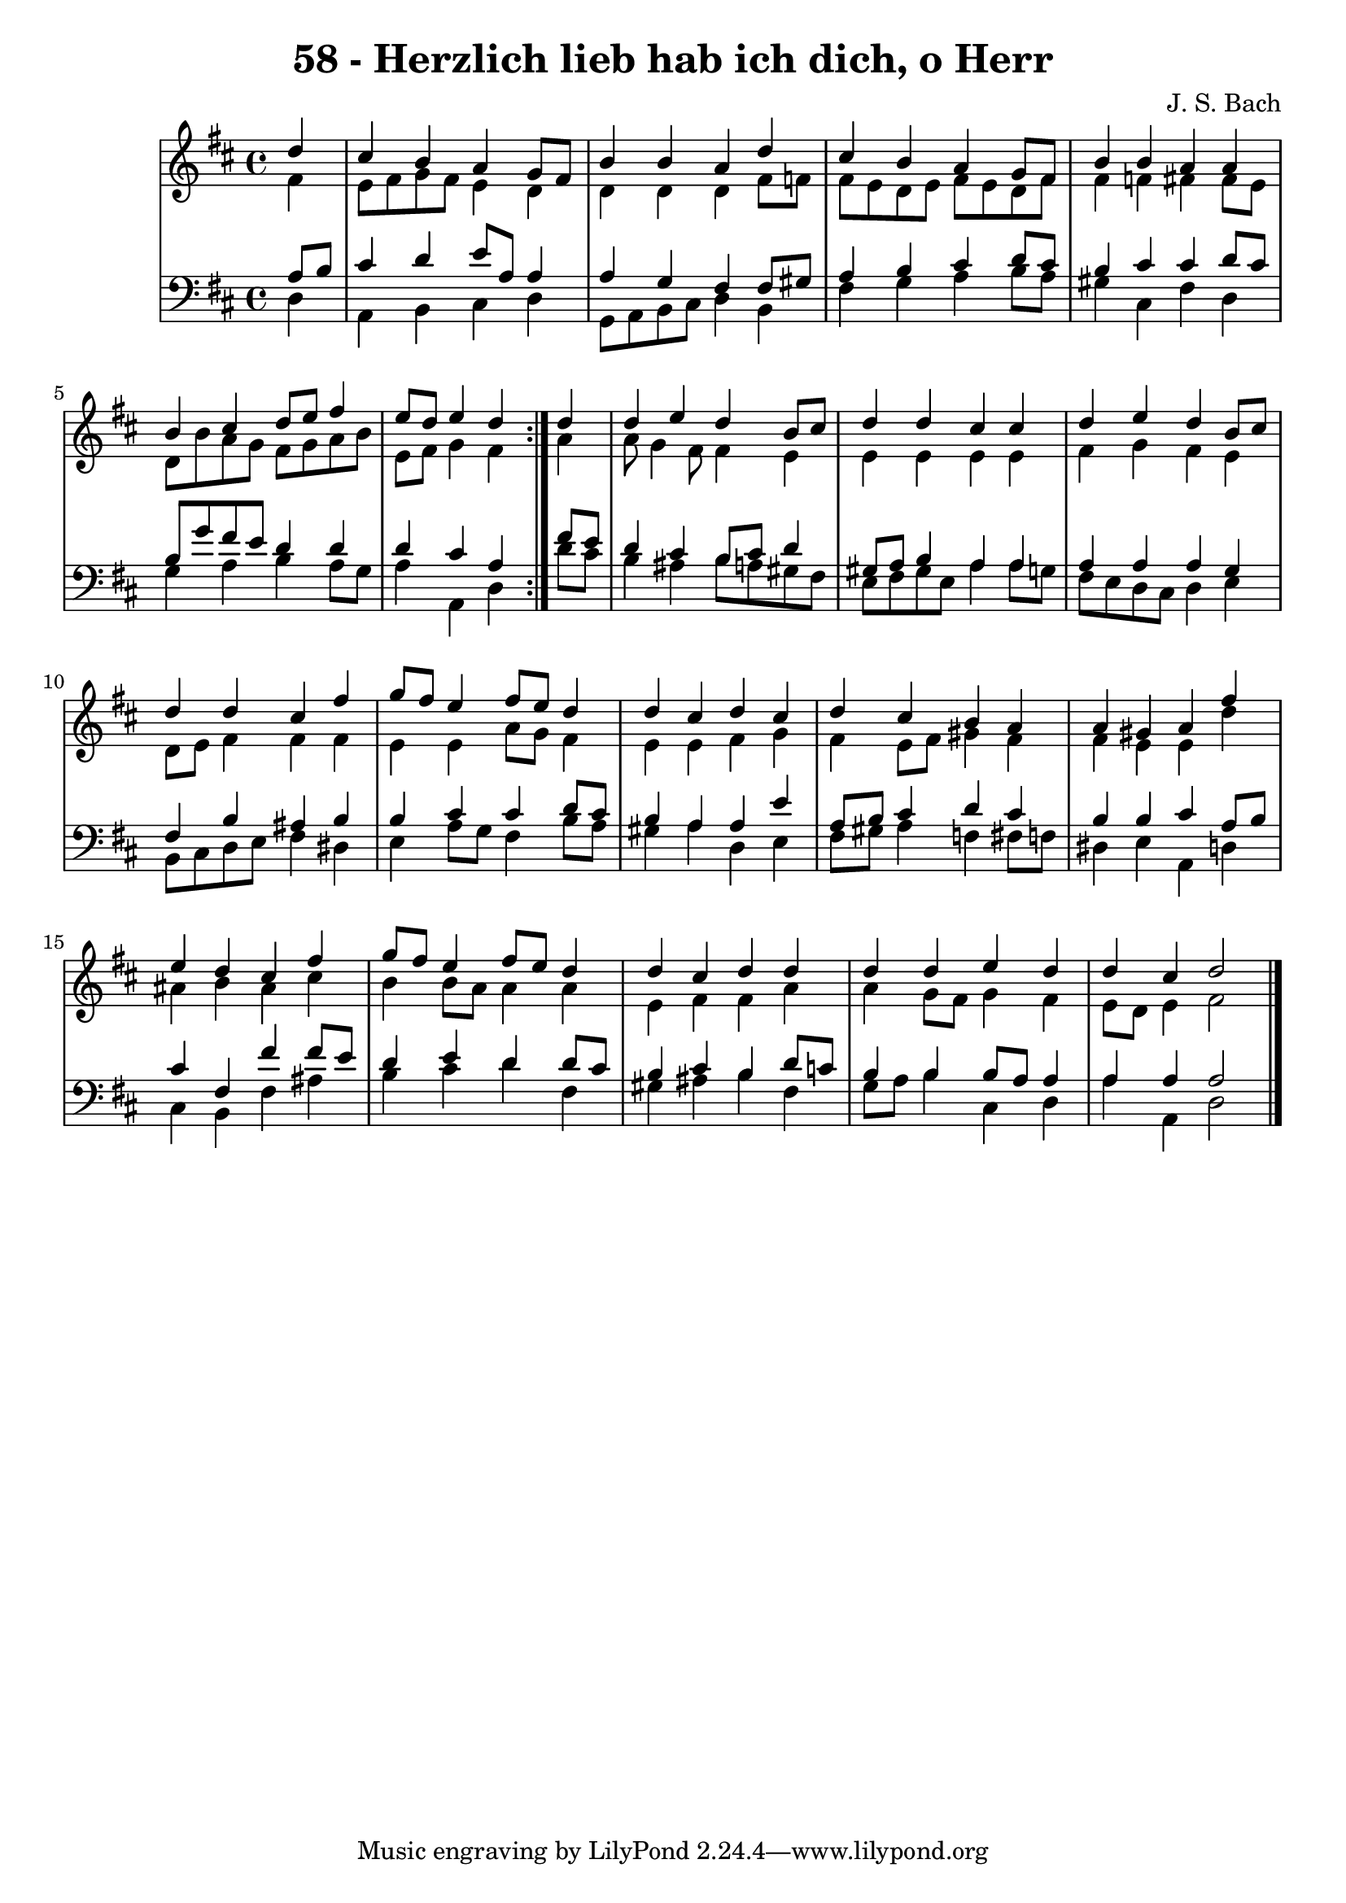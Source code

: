 \version "2.10.33"

\header {
  title = "58 - Herzlich lieb hab ich dich, o Herr"
  composer = "J. S. Bach"
}


global = {
  \time 4/4
  \key d \major
}


soprano = \relative c'' {
  \repeat volta 2 {
    \partial 4 d4 
    cis4 b4 a4 g8 fis8 
    b4 b4 a4 d4 
    cis4 b4 a4 g8 fis8 
    b4 b4 a4 a4 
    b4 cis4 d8 e8 fis4     %5
    e8 d8 e4 d4 } d4 
  d4 e4 d4 b8 cis8 
  d4 d4 cis4 cis4 
  d4 e4 d4 b8 cis8 
  d4 d4 cis4 fis4   %10
  g8 fis8 e4 fis8 e8 d4 
  d4 cis4 d4 cis4 
  d4 cis4 b4 a4 
  a4 gis4 a4 fis'4 
  e4 d4 cis4 fis4   %15
  g8 fis8 e4 fis8 e8 d4 
  d4 cis4 d4 d4 
  d4 d4 e4 d4 
  d4 cis4 d2 
  
}

alto = \relative c' {
  \repeat volta 2 {
    \partial 4 fis4 
    e8 fis8 g8 fis8 e4 d4 
    d4 d4 d4 fis8 f8 
    fis8 e8 d8 e8 fis8 e8 d8 fis8 
    fis4 f4 fis4 fis8 e8 
    d8 b'8 a8 g8 fis8 g8 a8 b8     %5
    e,8 fis8 g4 fis4 } a4 
  a8 g4 fis8 fis4 e4 
  e4 e4 e4 e4 
  fis4 g4 fis4 e4 
  d8 e8 fis4 fis4 fis4   %10
  e4 e4 a8 g8 fis4 
  e4 e4 fis4 g4 
  fis4 e8 fis8 gis4 fis4 
  fis4 e4 e4 d'4 
  ais4 b4 ais4 cis4   %15
  b4 b8 a8 a4 a4 
  e4 fis4 fis4 a4 
  a4 g8 fis8 g4 fis4 
  e8 d8 e4 fis2 
  
}

tenor = \relative c' {
  \repeat volta 2 {
    \partial 4 a8  b8 
    cis4 d4 e8 a,8 a4 
    a4 g4 fis4 fis8 gis8 
    a4 b4 cis4 d8 cis8 
    b4 cis4 cis4 d8 cis8 
    b8 g'8 fis8 e8 d4 d4     %5
    d4 cis4 a4 } fis'8 e8 
  d4 cis4 b8 cis8 d4 
  gis,8 a8 b4 a4 a4 
  a4 a4 a4 g4 
  fis4 b4 ais4 b4   %10
  b4 cis4 cis4 d8 cis8 
  b4 a4 a4 e'4 
  a,8 b8 cis4 d4 cis4 
  b4 b4 cis4 a8 b8 
  cis4 fis,4 fis'4 fis8 e8   %15
  d4 e4 d4 d8 cis8 
  b4 cis4 b4 d8 c8 
  b4 b4 b8 a8 a4 
  a4 a4 a2 
  
}

baixo = \relative c {
  \repeat volta 2 {
    \partial 4 d4 
    a4 b4 cis4 d4 
    g,8 a8 b8 cis8 d4 b4 
    fis'4 g4 a4 b8 a8 
    gis4 cis,4 fis4 d4 
    g4 a4 b4 a8 g8     %5
    a4 a,4 d4 } d'8 cis8 
  b4 ais4 b8 a8 gis8 fis8 
  e8 fis8 gis8 e8 a4 a8 g8 
  fis8 e8 d8 cis8 d4 e4 
  b8 cis8 d8 e8 fis4 dis4   %10
  e4 a8 g8 fis4 b8 a8 
  gis4 a4 d,4 e4 
  fis8 gis8 a4 f4 fis8 f8 
  dis4 e4 a,4 d4 
  cis4 b4 fis'4 ais4   %15
  b4 cis4 d4 fis,4 
  gis4 ais4 b4 fis4 
  g8 a8 b4 cis,4 d4 
  a'4 a,4 d2 
  
}

\score {
  <<
    \new StaffGroup <<
      \override StaffGroup.SystemStartBracket #'style = #'line 
      \new Staff {
        <<
          \global
          \new Voice = "soprano" { \voiceOne \soprano }
          \new Voice = "alto" { \voiceTwo \alto }
        >>
      }
      \new Staff {
        <<
          \global
          \clef "bass"
          \new Voice = "tenor" {\voiceOne \tenor }
          \new Voice = "baixo" { \voiceTwo \baixo \bar "|."}
        >>
      }
    >>
  >>
  \layout {}
  \midi {}
}